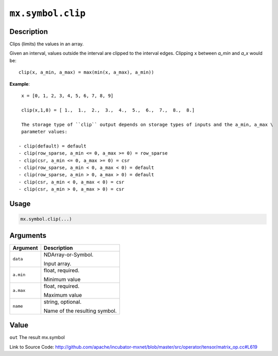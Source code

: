 .. raw:: html



``mx.symbol.clip``
====================================

Description
----------------------

Clips (limits) the values in an array.

Given an interval, values outside the interval are clipped to the interval edges.
Clipping ``x`` between `a_min` and `a_x` would be::

	 clip(x, a_min, a_max) = max(min(x, a_max), a_min))
	 
**Example**::
	 
	 x = [0, 1, 2, 3, 4, 5, 6, 7, 8, 9]
	 
	 clip(x,1,8) = [ 1.,  1.,  2.,  3.,  4.,  5.,  6.,  7.,  8.,  8.]
	 
	 The storage type of ``clip`` output depends on storage types of inputs and the a_min, a_max \
	 parameter values:
	 
	- clip(default) = default
	- clip(row_sparse, a_min <= 0, a_max >= 0) = row_sparse
	- clip(csr, a_min <= 0, a_max >= 0) = csr
	- clip(row_sparse, a_min < 0, a_max < 0) = default
	- clip(row_sparse, a_min > 0, a_max > 0) = default
	- clip(csr, a_min < 0, a_max < 0) = csr
	- clip(csr, a_min > 0, a_max > 0) = csr
	 
	 
	 

Usage
----------

.. code:: r

	mx.symbol.clip(...)

Arguments
------------------

+----------------------------------------+------------------------------------------------------------+
| Argument                               | Description                                                |
+========================================+============================================================+
| ``data``                               | NDArray-or-Symbol.                                         |
|                                        |                                                            |
|                                        | Input array.                                               |
+----------------------------------------+------------------------------------------------------------+
| ``a.min``                              | float, required.                                           |
|                                        |                                                            |
|                                        | Minimum value                                              |
+----------------------------------------+------------------------------------------------------------+
| ``a.max``                              | float, required.                                           |
|                                        |                                                            |
|                                        | Maximum value                                              |
+----------------------------------------+------------------------------------------------------------+
| ``name``                               | string, optional.                                          |
|                                        |                                                            |
|                                        | Name of the resulting symbol.                              |
+----------------------------------------+------------------------------------------------------------+

Value
----------

``out`` The result mx.symbol


Link to Source Code: http://github.com/apache/incubator-mxnet/blob/master/src/operator/tensor/matrix_op.cc#L619


.. disqus::
   :disqus_identifier: mx.symbol.clip
